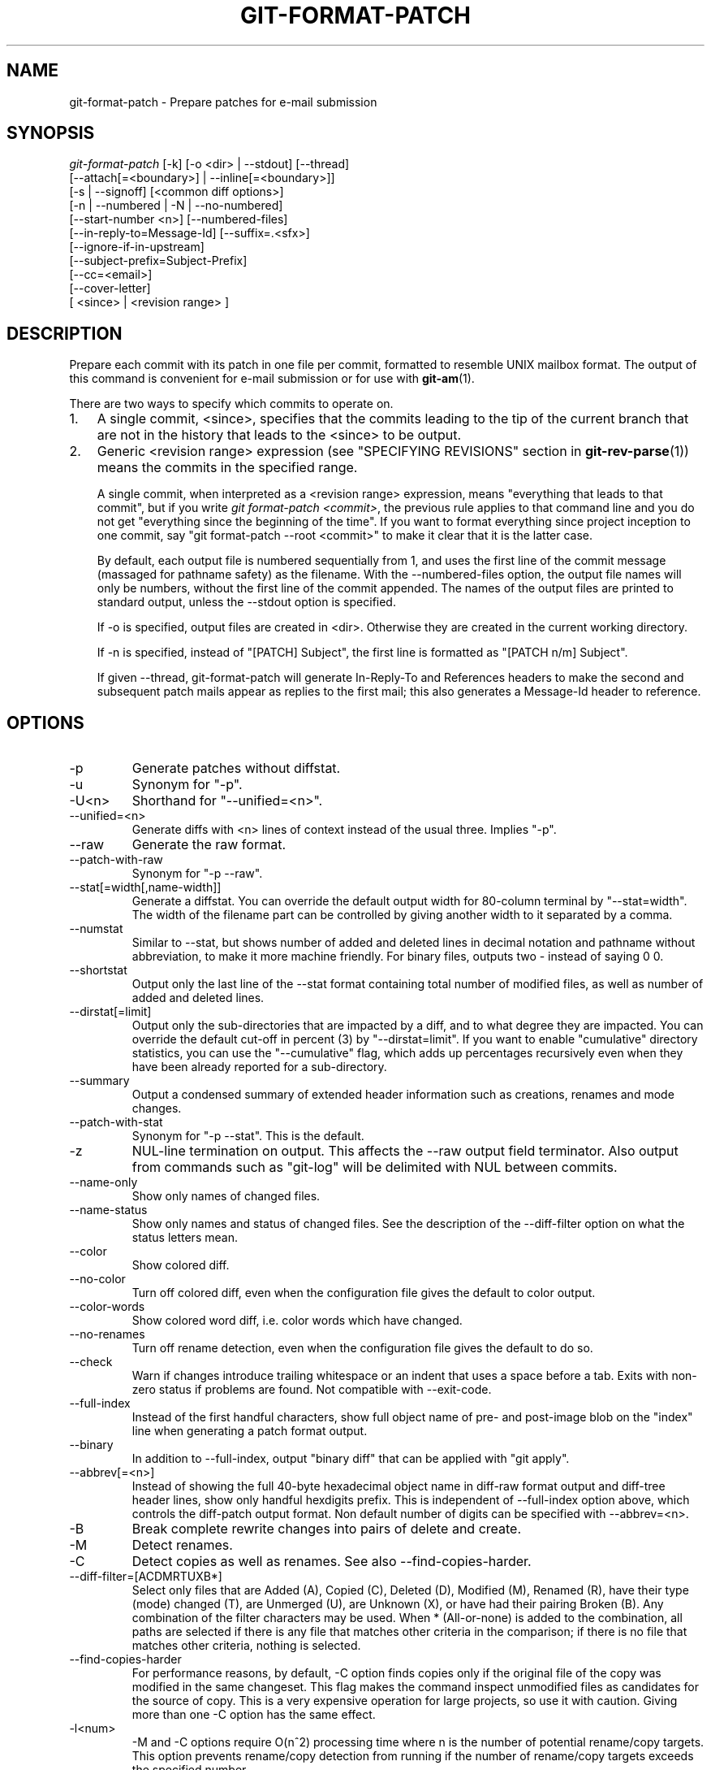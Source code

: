 .\" ** You probably do not want to edit this file directly **
.\" It was generated using the DocBook XSL Stylesheets (version 1.69.1).
.\" Instead of manually editing it, you probably should edit the DocBook XML
.\" source for it and then use the DocBook XSL Stylesheets to regenerate it.
.TH "GIT\-FORMAT\-PATCH" "1" "06/01/2008" "Git 1.5.6.rc0.52.g58124" "Git Manual"
.\" disable hyphenation
.nh
.\" disable justification (adjust text to left margin only)
.ad l
.SH "NAME"
git\-format\-patch \- Prepare patches for e\-mail submission
.SH "SYNOPSIS"
.sp
.nf
\fIgit\-format\-patch\fR [\-k] [\-o <dir> | \-\-stdout] [\-\-thread]
                   [\-\-attach[=<boundary>] | \-\-inline[=<boundary>]]
                   [\-s | \-\-signoff] [<common diff options>]
                   [\-n | \-\-numbered | \-N | \-\-no\-numbered]
                   [\-\-start\-number <n>] [\-\-numbered\-files]
                   [\-\-in\-reply\-to=Message\-Id] [\-\-suffix=.<sfx>]
                   [\-\-ignore\-if\-in\-upstream]
                   [\-\-subject\-prefix=Subject\-Prefix]
                   [\-\-cc=<email>]
                   [\-\-cover\-letter]
                   [ <since> | <revision range> ]
.fi
.SH "DESCRIPTION"
Prepare each commit with its patch in one file per commit, formatted to resemble UNIX mailbox format. The output of this command is convenient for e\-mail submission or for use with \fBgit\-am\fR(1).

There are two ways to specify which commits to operate on.
.TP 3
1.
A single commit, <since>, specifies that the commits leading to the tip of the current branch that are not in the history that leads to the <since> to be output.
.TP
2.
Generic <revision range> expression (see "SPECIFYING REVISIONS" section in \fBgit\-rev\-parse\fR(1)) means the commits in the specified range.

A single commit, when interpreted as a <revision range> expression, means "everything that leads to that commit", but if you write \fIgit format\-patch <commit>\fR, the previous rule applies to that command line and you do not get "everything since the beginning of the time". If you want to format everything since project inception to one commit, say "git format\-patch \-\-root <commit>" to make it clear that it is the latter case.

By default, each output file is numbered sequentially from 1, and uses the first line of the commit message (massaged for pathname safety) as the filename. With the \-\-numbered\-files option, the output file names will only be numbers, without the first line of the commit appended. The names of the output files are printed to standard output, unless the \-\-stdout option is specified.

If \-o is specified, output files are created in <dir>. Otherwise they are created in the current working directory.

If \-n is specified, instead of "[PATCH] Subject", the first line is formatted as "[PATCH n/m] Subject".

If given \-\-thread, git\-format\-patch will generate In\-Reply\-To and References headers to make the second and subsequent patch mails appear as replies to the first mail; this also generates a Message\-Id header to reference.
.SH "OPTIONS"
.TP
\-p
Generate patches without diffstat.
.TP
\-u
Synonym for "\-p".
.TP
\-U<n>
Shorthand for "\-\-unified=<n>".
.TP
\-\-unified=<n>
Generate diffs with <n> lines of context instead of the usual three. Implies "\-p".
.TP
\-\-raw
Generate the raw format.
.TP
\-\-patch\-with\-raw
Synonym for "\-p \-\-raw".
.TP
\-\-stat[=width[,name\-width]]
Generate a diffstat. You can override the default output width for 80\-column terminal by "\-\-stat=width". The width of the filename part can be controlled by giving another width to it separated by a comma.
.TP
\-\-numstat
Similar to \-\-stat, but shows number of added and deleted lines in decimal notation and pathname without abbreviation, to make it more machine friendly. For binary files, outputs two \- instead of saying 0 0.
.TP
\-\-shortstat
Output only the last line of the \-\-stat format containing total number of modified files, as well as number of added and deleted lines.
.TP
\-\-dirstat[=limit]
Output only the sub\-directories that are impacted by a diff, and to what degree they are impacted. You can override the default cut\-off in percent (3) by "\-\-dirstat=limit". If you want to enable "cumulative" directory statistics, you can use the "\-\-cumulative" flag, which adds up percentages recursively even when they have been already reported for a sub\-directory.
.TP
\-\-summary
Output a condensed summary of extended header information such as creations, renames and mode changes.
.TP
\-\-patch\-with\-stat
Synonym for "\-p \-\-stat". This is the default.
.TP
\-z
NUL\-line termination on output. This affects the \-\-raw output field terminator. Also output from commands such as "git\-log" will be delimited with NUL between commits.
.TP
\-\-name\-only
Show only names of changed files.
.TP
\-\-name\-status
Show only names and status of changed files. See the description of the \-\-diff\-filter option on what the status letters mean.
.TP
\-\-color
Show colored diff.
.TP
\-\-no\-color
Turn off colored diff, even when the configuration file gives the default to color output.
.TP
\-\-color\-words
Show colored word diff, i.e. color words which have changed.
.TP
\-\-no\-renames
Turn off rename detection, even when the configuration file gives the default to do so.
.TP
\-\-check
Warn if changes introduce trailing whitespace or an indent that uses a space before a tab. Exits with non\-zero status if problems are found. Not compatible with \-\-exit\-code.
.TP
\-\-full\-index
Instead of the first handful characters, show full object name of pre\- and post\-image blob on the "index" line when generating a patch format output.
.TP
\-\-binary
In addition to \-\-full\-index, output "binary diff" that can be applied with "git apply".
.TP
\-\-abbrev[=<n>]
Instead of showing the full 40\-byte hexadecimal object name in diff\-raw format output and diff\-tree header lines, show only handful hexdigits prefix. This is independent of \-\-full\-index option above, which controls the diff\-patch output format. Non default number of digits can be specified with \-\-abbrev=<n>.
.TP
\-B
Break complete rewrite changes into pairs of delete and create.
.TP
\-M
Detect renames.
.TP
\-C
Detect copies as well as renames. See also \-\-find\-copies\-harder.
.TP
\-\-diff\-filter=[ACDMRTUXB*]
Select only files that are Added (A), Copied (C), Deleted (D), Modified (M), Renamed (R), have their type (mode) changed (T), are Unmerged (U), are Unknown (X), or have had their pairing Broken (B). Any combination of the filter characters may be used. When * (All\-or\-none) is added to the combination, all paths are selected if there is any file that matches other criteria in the comparison; if there is no file that matches other criteria, nothing is selected.
.TP
\-\-find\-copies\-harder
For performance reasons, by default, \-C option finds copies only if the original file of the copy was modified in the same changeset. This flag makes the command inspect unmodified files as candidates for the source of copy. This is a very expensive operation for large projects, so use it with caution. Giving more than one \-C option has the same effect.
.TP
\-l<num>
\-M and \-C options require O(n^2) processing time where n is the number of potential rename/copy targets. This option prevents rename/copy detection from running if the number of rename/copy targets exceeds the specified number.
.TP
\-S<string>
Look for differences that contain the change in <string>.
.TP
\-\-pickaxe\-all
When \-S finds a change, show all the changes in that changeset, not just the files that contain the change in <string>.
.TP
\-\-pickaxe\-regex
Make the <string> not a plain string but an extended POSIX regex to match.
.TP
\-O<orderfile>
Output the patch in the order specified in the <orderfile>, which has one shell glob pattern per line.
.TP
\-R
Swap two inputs; that is, show differences from index or on\-disk file to tree contents.
.TP
\-\-relative[=<path>]
When run from a subdirectory of the project, it can be told to exclude changes outside the directory and show pathnames relative to it with this option. When you are not in a subdirectory (e.g. in a bare repository), you can name which subdirectory to make the output relative to by giving a <path> as an argument.
.TP
\-\-text
Treat all files as text.
.TP
\-a
Shorthand for "\-\-text".
.TP
\-\-ignore\-space\-at\-eol
Ignore changes in whitespace at EOL.
.TP
\-\-ignore\-space\-change
Ignore changes in amount of whitespace. This ignores whitespace at line end, and considers all other sequences of one or more whitespace characters to be equivalent.
.TP
\-b
Shorthand for "\-\-ignore\-space\-change".
.TP
\-\-ignore\-all\-space
Ignore whitespace when comparing lines. This ignores differences even if one line has whitespace where the other line has none.
.TP
\-w
Shorthand for "\-\-ignore\-all\-space".
.TP
\-\-exit\-code
Make the program exit with codes similar to diff(1). That is, it exits with 1 if there were differences and 0 means no differences.
.TP
\-\-quiet
Disable all output of the program. Implies \-\-exit\-code.
.TP
\-\-ext\-diff
Allow an external diff helper to be executed. If you set an external diff driver with \fBgitattributes\fR(5), you need to use this option with \fBgit\-log\fR(1) and friends.
.TP
\-\-no\-ext\-diff
Disallow external diff drivers.
.TP
\-\-ignore\-submodules
Ignore changes to submodules in the diff generation.
.TP
\-\-src\-prefix=<prefix>
Show the given source prefix instead of "a/".
.TP
\-\-dst\-prefix=<prefix>
Show the given destination prefix instead of "b/".
.TP
\-\-no\-prefix
Do not show any source or destination prefix.

For more detailed explanation on these common options, see also [1]\&\fIdiffcore documentation\fR.
.TP
\-<n>
Limits the number of patches to prepare.
.TP
\-o|\-\-output\-directory <dir>
Use <dir> to store the resulting files, instead of the current working directory.
.TP
\-n|\-\-numbered
Name output in \fI[PATCH n/m]\fR format.
.TP
\-N|\-\-no\-numbered
Name output in \fI[PATCH]\fR format.
.TP
\-\-start\-number <n>
Start numbering the patches at <n> instead of 1.
.TP
\-\-numbered\-files
Output file names will be a simple number sequence without the default first line of the commit appended. Mutually exclusive with the \-\-stdout option.
.TP
\-k|\-\-keep\-subject
Do not strip/add \fI[PATCH]\fR from the first line of the commit log message.
.TP
\-s|\-\-signoff
Add Signed\-off\-by: line to the commit message, using the committer identity of yourself.
.TP
\-\-stdout
Print all commits to the standard output in mbox format, instead of creating a file for each one.
.TP
\-\-attach[=<boundary>]
Create multipart/mixed attachment, the first part of which is the commit message and the patch itself in the second part, with "Content\-Disposition: attachment".
.TP
\-\-inline[=<boundary>]
Create multipart/mixed attachment, the first part of which is the commit message and the patch itself in the second part, with "Content\-Disposition: inline".
.TP
\-\-thread
Add In\-Reply\-To and References headers to make the second and subsequent mails appear as replies to the first. Also generates the Message\-Id header to reference.
.TP
\-\-in\-reply\-to=Message\-Id
Make the first mail (or all the mails with \-\-no\-thread) appear as a reply to the given Message\-Id, which avoids breaking threads to provide a new patch series.
.TP
\-\-ignore\-if\-in\-upstream
Do not include a patch that matches a commit in <until>..<since>. This will examine all patches reachable from <since> but not from <until> and compare them with the patches being generated, and any patch that matches is ignored.
.TP
\-\-subject\-prefix=<Subject\-Prefix>
Instead of the standard \fI[PATCH]\fR prefix in the subject line, instead use \fI[<Subject\-Prefix>]\fR. This allows for useful naming of a patch series, and can be combined with the \-\-numbered option.
.TP
\-\-cc=<email>
Add a "Cc:" header to the email headers. This is in addition to any configured headers, and may be used multiple times.
.TP
\-\-cover\-letter
Generate a cover letter template. You still have to fill in a description, but the shortlog and the diffstat will be generated for you.
.TP
\-\-suffix=.<sfx>
Instead of using .patch as the suffix for generated filenames, use specified suffix. A common alternative is \-\-suffix=.txt.

Note that you would need to include the leading dot . if you want a filename like 0001\-description\-of\-my\-change.patch, and the first letter does not have to be a dot. Leaving it empty would not add any suffix.
.TP
\-\-no\-binary
Don't output contents of changes in binary files, just take note that they differ. Note that this disable the patch to be properly applied. By default the contents of changes in those files are encoded in the patch.
.SH "CONFIGURATION"
You can specify extra mail header lines to be added to each message in the repository configuration, new defaults for the subject prefix and file suffix, and number patches when outputting more than one.
.sp
.nf
.ft C
[format]
        headers = "Organization: git\-foo\\n"
        subjectprefix = CHANGE
        suffix = .txt
        numbered = auto
        cc = <email>
.ft

.fi
.SH "EXAMPLES"
.TP 3
\(bu
Extract commits between revisions R1 and R2, and apply them on top of the current branch using git\-am to cherry\-pick them:
.sp
.nf
.ft C
$ git format\-patch \-k \-\-stdout R1..R2 | git\-am \-3 \-k
.ft

.fi
.TP
\(bu
Extract all commits which are in the current branch but not in the origin branch:
.sp
.nf
.ft C
$ git format\-patch origin
.ft

.fi
For each commit a separate file is created in the current directory.
.TP
\(bu
Extract all commits that lead to \fIorigin\fR since the inception of the project:
.sp
.nf
.ft C
$ git format\-patch \\\-\-root origin
.ft

.fi
.TP
\(bu
The same as the previous one:
.sp
.nf
.ft C
$ git format\-patch \-M \-B origin
.ft

.fi
Additionally, it detects and handles renames and complete rewrites intelligently to produce a renaming patch. A renaming patch reduces the amount of text output, and generally makes it easier to review it. Note that the "patch" program does not understand renaming patches, so use it only when you know the recipient uses git to apply your patch.
.TP
\(bu
Extract three topmost commits from the current branch and format them as e\-mailable patches:
.sp
.nf
.ft C
$ git format\-patch \-3
.ft

.fi
.SH "SEE ALSO"
\fBgit\-am\fR(1), \fBgit\-send\-email\fR(1)
.SH "AUTHOR"
Written by Junio C Hamano <junkio@cox.net>
.SH "DOCUMENTATION"
Documentation by Junio C Hamano and the git\-list <git@vger.kernel.org>.
.SH "GIT"
Part of the \fBgit\fR(7) suite
.SH "REFERENCES"
.TP 3
1.\ diffcore documentation
\%diffcore.html
